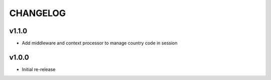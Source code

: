 =========
CHANGELOG
=========

v1.1.0
======

* Add middleware and context processor to manage country code in session

v1.0.0
======

* Initial re-release
